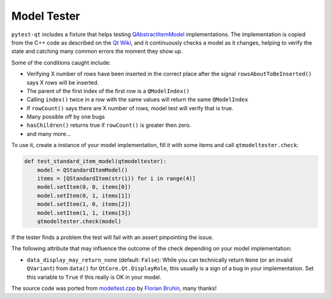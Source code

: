 Model Tester
============

.. versionadded:: 2.0

``pytest-qt`` includes a fixture that helps testing
`QAbstractItemModel`_ implementations. The implementation is copied
from the C++ code as described on the `Qt Wiki <http://wiki.qt.io/Model_Test>`_,
and it continuously checks a model as it changes, helping to verify the state
and catching many common errors the moment they show up.

Some of the conditions caught include:

* Verifying X number of rows have been inserted in the correct place after the signal ``rowsAboutToBeInserted()`` says X rows will be inserted.
* The parent of the first index of the first row is a ``QModelIndex()``
* Calling ``index()`` twice in a row with the same values will return the same ``QModelIndex``
* If ``rowCount()`` says there are X number of rows, model test will verify that is true.
* Many possible off by one bugs
* ``hasChildren()`` returns true if ``rowCount()`` is greater then zero.
* and many more...

To use it, create a instance of your model implementation, fill it with some
items and call ``qtmodeltester.check``:

.. code-block:: python

    def test_standard_item_model(qtmodeltester):
        model = QStandardItemModel()
        items = [QStandardItem(str(i)) for i in range(4)]
        model.setItem(0, 0, items[0])
        model.setItem(0, 1, items[1])
        model.setItem(1, 0, items[2])
        model.setItem(1, 1, items[3])
        qtmodeltester.check(model)

If the tester finds a problem the test will fail with an assert pinpointing
the issue.

The following attribute that may influence the outcome of the check depending
on your model implementation:

* ``data_display_may_return_none`` (default: ``False``): While you can
  technically return ``None`` (or an invalid ``QVariant``) from ``data()``
  for ``QtCore.Qt.DisplayRole``, this usually is a sign of
  a bug in your implementation. Set this variable to ``True`` if this really
  is OK in your model.

The source code was ported from `modeltest.cpp`_ by `Florian Bruhin`_, many
thanks!

.. _modeltest.cpp: http://code.qt.io/cgit/qt/qtbase.git/tree/tests/auto/other/modeltest/modeltest.cpp

.. _Florian Bruhin: https://github.com/The-Compiler

.. _QAbstractItemModel:  http://doc.qt.io/qt-5/qabstractitemmodel.html
